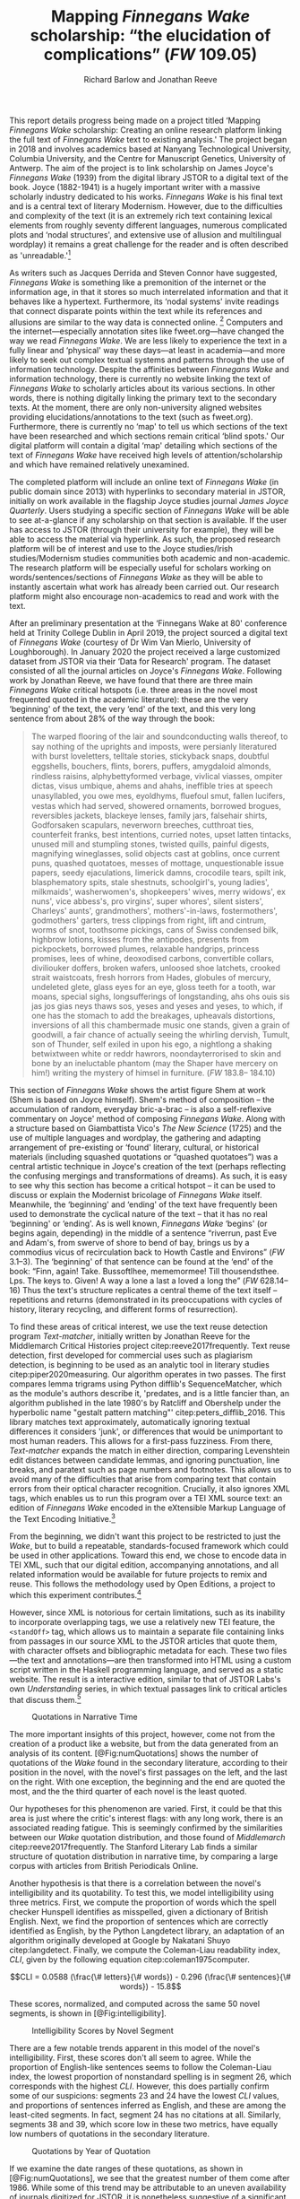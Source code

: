 #+TITLE: Mapping /Finnegans Wake/ scholarship: “the elucidation of complications” (/FW/ 109.05)
#+AUTHOR: Richard Barlow and Jonathan Reeve
#+NOCITE: cite:finnegansWake
#+LaTeX_HEADER: \usepackage{endnotes}
#+LaTeX_HEADER: \let\footnote=\endnote

This report details progress being made on a project titled ‘Mapping /Finnegans Wake/ scholarship: Creating an online research platform linking the full text of /Finnegans Wake/ text to existing analysis.' The project began in 2018 and involves academics based at Nanyang Technological University, Columbia University, and the Centre for Manuscript Genetics, University of Antwerp. The aim of the project is to link scholarship on James Joyce's /Finnegans Wake/ (1939) from the digital library JSTOR to a digital text of the book. Joyce (1882-1941) is a hugely important writer with a massive scholarly industry dedicated to his works. /Finnegans Wake/ is his final text and is a central text of literary Modernism. However, due to the difficulties and complexity of the text (it is an extremely rich text containing lexical elements from roughly seventy different languages, numerous complicated plots and ‘nodal structures', and extensive use of allusion and multilingual wordplay) it remains a great challenge for the reader and is often described as 'unreadable.'[fn:1]

As writers such as Jacques Derrida and Steven Connor have suggested, /Finnegans Wake/ is something like a premonition of the internet or the information age, in that it stores so much interrelated information and that it behaves like a hypertext. Furthermore, its ‘nodal systems' invite readings that connect disparate points within the text while its references and allusions are similar to the way data is connected online. [fn:2] Computers and the internet---especially annotation sites like fweet.org---have changed the way we read /Finnegans Wake/. We are less likely to experience the text in a fully linear and ‘physical' way these days---at least in academia---and more likely to seek out complex textual systems and patterns through the use of information technology. Despite the affinities between /Finnegans Wake/ and information technology, there is currently no website linking the text of /Finnegans Wake/ to scholarly articles about its various sections. In other words, there is nothing digitally linking the primary text to the secondary texts. At the moment, there are only non-university aligned websites providing elucidations/annotations to the text (such as fweet.org). Furthermore, there is currently no ‘map' to tell us which sections of the text have been researched and which sections remain critical ‘blind spots.' Our digital platform will contain a digital ‘map' detailing which sections of the text of /Finnegans Wake/ have received high levels of attention/scholarship and which have remained relatively unexamined.

The completed platform will include an online text of /Finnegans Wake/ (in public domain since 2013) with hyperlinks to secondary material in JSTOR, initially on work available in the flagship Joyce studies journal /James Joyce Quarterly/. Users studying a specific section of /Finnegans Wake/ will be able to see at-a-glance if any scholarship on that section is available. If the user has access to JSTOR (through their university for example), they will be able to access the material via hyperlink. As such, the proposed research platform will be of interest and use to the Joyce studies/Irish studies/Modernism studies communities both academic and non-academic. The research platform will be especially useful for scholars working on words/sentences/sections of /Finnegans Wake/ as they will be able to instantly ascertain what work has already been carried out. Our research platform might also encourage non-academics to read and work with the text.

After an preliminary presentation at the ‘Finnegans Wake at 80' conference held at Trinity College Dublin in April 2019, the project sourced a digital text of /Finnegans Wake/ (courtesy of Dr Wim Van Mierlo, University of Loughborough). In January 2020 the project received a large customized dataset from JSTOR via their ‘Data for Research' program. The dataset consisted of all the journal articles on Joyce's /Finnegans Wake/. Following work by Jonathan Reeve, we have found that there are three main /Finnegans Wake/ critical hotspots (i.e. three areas in the novel most frequented quoted in the academic literature): these are the very ‘beginning' of the text, the very ‘end' of the text, and this very long sentence from about 28% of the way through the book:

#+begin_quote
  The warped ﬂooring of the lair and soundconducting walls thereof, to say nothing of the uprights and imposts, were persianly literatured with burst loveletters, telltale stories, stickyback snaps, doubtful eggshells, bouchers, ﬂints, borers, puffers, amygdaloid almonds, rindless raisins, alphybettyformed verbage, vivlical viasses, ompiter dictas, visus umbique, ahems and ahahs, ineffible tries at speech unasyllabled, you owe mes, eyoldhyms, ﬂuefoul smut, fallen lucifers, vestas which had served, showered ornaments, borrowed brogues, reversibles jackets, blackeye lenses, family jars, falsehair shirts, Godforsaken scapulars, neverworn breeches, cutthroat ties, counterfeit franks, best intentions, curried notes, upset latten tintacks, unused mill and stumpling stones, twisted quills, painful digests, magnifying wineglasses, solid objects cast at goblins, once current puns, quashed quotatoes, messes of mottage, unquestionable issue papers, seedy ejaculations, limerick damns, crocodile tears, spilt ink, blasphematory spits, stale shestnuts, schoolgirl's, young ladies', milkmaids', washerwomen's, shopkeepers' wives, merry widows', ex nuns', vice abbess's, pro virgins', super whores', silent sisters', Charleys' aunts', grandmothers', mothers'-in-laws, fostermothers', godmothers' garters, tress clippings from right, lift and cintrum, worms of snot, toothsome pickings, cans of Swiss condensed bilk, highbrow lotions, kisses from the antipodes, presents from pickpockets, borrowed plumes, relaxable handgrips, princess promises, lees of whine, deoxodised carbons, convertible collars, diviliouker doffers, broken wafers, unloosed shoe latchets, crooked strait waistcoats, fresh horrors from Hades, globules of mercury, undeleted glete, glass eyes for an eye, gloss teeth for a tooth, war moans, special sighs, longsufferings of longstanding, ahs ohs ouis sis jas jos gias neys thaws sos, yeses and yeses and yeses, to which, if one has the stomach to add the breakages, upheavals distortions, inversions of all this chambermade music one stands, given a grain of goodwill, a fair chance of actually seeing the whirling dervish, Tumult, son of Thunder, self exiled in upon his ego, a nightlong a shaking betwixtween white or reddr hawrors, noondayterrorised to skin and bone by an ineluctable phantom (may the Shaper have mercery on him!) writing the mystery of himsel in furniture. (/FW/ 183.8-- 184.10)
#+end_quote

This section of /Finnegans Wake/ shows the artist figure Shem at work (Shem is based on Joyce himself). Shem's method of composition -- the accumulation of random, everyday bric-a-brac -- is also a self-reflexive commentary on Joyce' method of composing /Finnegans Wake/. Along with a structure based on Giambattista Vico's /The New Science/ (1725) and the use of multiple languages and wordplay, the gathering and adapting arrangement of pre-existing or ‘found' literary, cultural, or historical materials (including squashed quotations or “quashed quotatoes”) was a central artistic technique in Joyce's creation of the text (perhaps reflecting the confusing mergings and transformations of dreams). As such, it is easy to see why this section has become a critical hotspot -- it can be used to discuss or explain the Modernist bricolage of /Finnegans Wake/ itself. Meanwhile, the ‘beginning' and ‘ending' of the text have frequently been used to demonstrate the cyclical nature of the text -- that it has no real ‘beginning' or ‘ending'. As is well known, /Finnegans Wake/ ‘begins' (or begins again, depending) in the middle of a sentence “riverrun, past Eve and Adam's, from swerve of shore to bend of bay, brings us by a commodius vicus of recirculation back to Howth Castle and Environs” (/FW/ 3.1--3). The ‘beginning' of that sentence can be found at the ‘end' of the book: “Finn, again! Take. Bussoftlhee, mememormee! Till thousendsthee. Lps. The keys to. Given! A way a lone a last a loved a long the” (/FW/ 628.14--16) Thus the text's structure replicates a central theme of the text itself -- repetitions and returns (demonstrated in its preoccupations with cycles of history, literary recycling, and different forms of resurrection).

To find these areas of critical interest, we use the text reuse detection program /Text-matcher/, initially written by Jonathan Reeve for the Middlemarch Critical Histories project citep:reeve2017frequently. Text reuse detection, first developed for commercial uses such as plagiarism detection, is beginning to be used as an analytic tool in literary studies citep:piper2020measuring. Our algorithm operates in two passes. The first compares lemma trigrams using Python difflib's SequenceMatcher, which as the module's authors describe it, 'predates, and is a little fancier than, an algorithm published in the late 1980's by Ratcliff and Obershelp under the hyperbolic name "gestalt pattern matching"' citep:peters_difflib_2016. This library matches text approximately, automatically ignoring textual differences it considers 'junk', or differences that would be unimportant to most human readers. This allows for a first-pass fuzziness. From there, /Text-matcher/ expands the match in either direction, comparing Levenshtein edit distances between candidate lemmas, and ignoring punctuation, line breaks, and paratext such as page numbers and footnotes. This allows us to avoid many of the difficulties that arise from comparing text that contain errors from their optical character recognition. Crucially, it also ignores XML tags, which enables us to run this program over a TEI XML source text: an edition of /Finnegans Wake/ encoded in the eXtensible Markup Language of the Text Encoding Initiative.[fn:4]

From the beginning, we didn't want this project to be restricted to just the /Wake/, but to build a repeatable, standards-focused framework which could be used in other applications. Toward this end, we chose to encode data in TEI XML, such that our digital edition, accompanying annotations, and all related information would be available for future projects to remix and reuse. This follows the methodology used by Open Editions, a project to which this experiment contributes.[fn:3]

However, since XML is notorious for certain limitations, such as its inability to incorporate overlapping tags, we use a relatively new TEI feature, the ~<standOff>~ tag, which allows us to maintain a separate file containing links from passages in our source XML to the JSTOR articles that quote them, with character offsets and bibliographic metadata for each. These two files—the text and annotations—are then transformed into HTML using a custom script written in the Haskell programming language, and served as a static website. The result is a interactive edition, similar to that of JSTOR Labs's own /Understanding/ series, in which textual passages link to critical articles that discuss them.[fn:: See https://www.jstor.org/understand/]

#+CAPTION: Quotations in Narrative Time
#+LABEL: fig:numQuotations
[[./quotations-narrative-time.png]]

The more important insights of this project, however, come not from the creation of a product like a website, but from the data generated from an analysis of its content. [@Fig:numQuotations] shows the number of quotations of the /Wake/ found in the secondary literature, according to their position in the novel, with the novel's first passages on the left, and the last on the right. With one exception, the beginning and the end are quoted the most, and the the third quarter of each novel is the least quoted.

Our hypotheses for this phenomenon are varied. First, it could be that this area is just where the critic's interest flags: with any long work, there is an associated reading fatigue. This is seemingly confirmed by the similarities between our /Wake/ quotation distribution, and those found of /Middlemarch/ citep:reeve2017frequently. The Stanford Literary Lab finds a similar structure of quotation distribution in narrative time, by comparing a large corpus with articles from British Periodicals Online.

Another hypothesis is that there is a correlation between the novel's intelligibility and its quotability. To test this, we model intelligibility using three metrics. First, we compute the proportion of words which the spell checker Hunspell identifies as misspelled, given a dictionary of British English. Next, we find the proportion of sentences which are correctly identified as English, by the Python Langdetect library, an adaptation of an algorithm originally developed at Google by Nakatani Shuyo citep:langdetect. Finally, we compute the Coleman-Liau readability index, $CLI$, given by the following equation citep:coleman1975computer.

#+CAPTION: {#eq:colemanliau}
$$CLI = 0.0588 (\frac{\# letters}{\# words}) - 0.296 (\frac{\# sentences}{\# words}) - 15.8$$

These scores, normalized, and computed across the same 50 novel segments, is shown in [@Fig:intelligibility].

#+CAPTION: Intelligibility Scores by Novel Segment
#+LABEL: fig:intelligibility
[[./intelligibility.png]]

There are a few notable trends apparent in this model of the novel's intelligibility. First, these scores don't all seem to agree. While the proportion of English-like sentences seems to follow the Coleman-Liau index, the lowest proportion of nonstandard spelling is in segment 26, which corresponds with the highest $CLI$. However, this does partially confirm some of our suspicions: segments 23 and 24 have the lowest $CLI$ values, and proportions of sentences inferred as English, and these are among the least-cited segments. In fact, segment 24 has no citations at all. Similarly, segments 38 and 39, which score low in these two metrics, have equally low numbers of quotations in the secondary literature.

#+CAPTION: Quotations by Year of Quotation
#+LABEL: fig:by-date.png
[[./by-date.png]]

If we examine the date ranges of these quotations, as shown in [@Fig:numQuotations], we see that the greatest number of them come after 1986. While some of this trend may be attributable to an uneven availability of journals digitized for JSTOR, it is nonetheless suggestive of a significant jump in critical attention to the /Wake/ around this time, possibly influenced by its publication trend: the greatest number of /Wake/ editions, in the history of its publication, appear only a few years before, in the late '70s and early '80s, according to our analysis of publication data from the Open Library API.[fn:5] This trend coincides with the appearance of the term /Finnegans Wake/ in the Google and Hathi Trust datasets, as provided by the Ngrams Viewer service.[fn:: For more details, search for the term /Finnegans Wake/ in https://books.google.com/ngrams/]

All of the data and code used to create this project is freely available on GitHub, via Open Editions, and is licensed under the GNU Public License, Version 3.[fn::See https://github.com/open-editions/corpus-joyce-finnegans-wake-tei] We encourage others to reproduce these experiments, and create their own analyses using our data. Our next steps are to produce similar critically-annotated editions of the remainder of Joyce's major works, and to further generalize this framework, so that it may be more widely used.

* Funding
This work was supported by the Singapore Ministry of Education's Tier 1 Academic Research Fund.


[fn:1] See page vii of Seamus Deane's introduction to the Penguin edition of /Finnegans Wake/ (London, 1992), for example.

[fn:2] “The /Wake/ seems to model itself, not on the newspaper, as /Ulysses/ seemed to do, but on the culture of electronic communications which was inaugurated in 1876 with the near-simultaneous invention of the telephone and the phonograph and accelerated in the early decades of the twentieth century with the rapid development of radio, cinema, and, from the mid-1920s, television ... /Finnegans Wake/ may be said to predict and exemplify the age of electronic media. Electronic media are the fulfilment of the scientific promise of universal convertibility of forces ... It is perhaps not surprising then that the increasing interest in applying contemporary computer technology to the study and reading of Joyce should begin to disclose a profound affinity between such technologies and their object. If /Ulysses/ and /Finnegans Wake/ call for the resources of hypertext and multimedia databases to make visible and available the wealth of interconnections of which each consists, then this is perhaps partly because the works themselves appear singly or collectively to be what Derrida, again spurred into Wakean imitation, has called a ‘programotelephonic encyclopaedia' citep:connor2018james. See also: “this 1000th generation computer -- /Ulysses/, /Finnegans Wake/ -- besides which the current technology of our computers and our micro-computerified archives and our translating machines remains a bricolage of a prehistoric child's toys. And above all its mechanisms are of a slowness incommensurable with the quasi-infinite speed of the movements on Joyce's cables. How could you calculate the speed with which a mark, a marked piece of information, is placed in contact with another in the same word or from one end of the book to another?” Derrida also discusses ‘the double or the simulation of the event ‘‘Joyce'', the name of Joyce, the signed work, the Joyce software today, joyceware' citep:attridge2017ulysses.

[fn:3] Open Editions, at [[https://open-editions.org][open-editions.org]], is first described in cite:reeve2019open, and encompasses a specification for the creation of richly-annotated TEI XML scholarly editions, along with a software stack that manages and publishes them.

[fn:4] For an introduction to the TEI, see cite:cummings2013text.

[fn:5] For more details on the publication history of /Finnegans Wake/, see our analysis notebooks, at, e.g.,  https://github.com/open-editions/corpus-joyce-finnegans-wake-tei/tree/master/criticism-analysis/metadata-analysis.ipynb.



#+LaTeX: \theendnotes

* References

